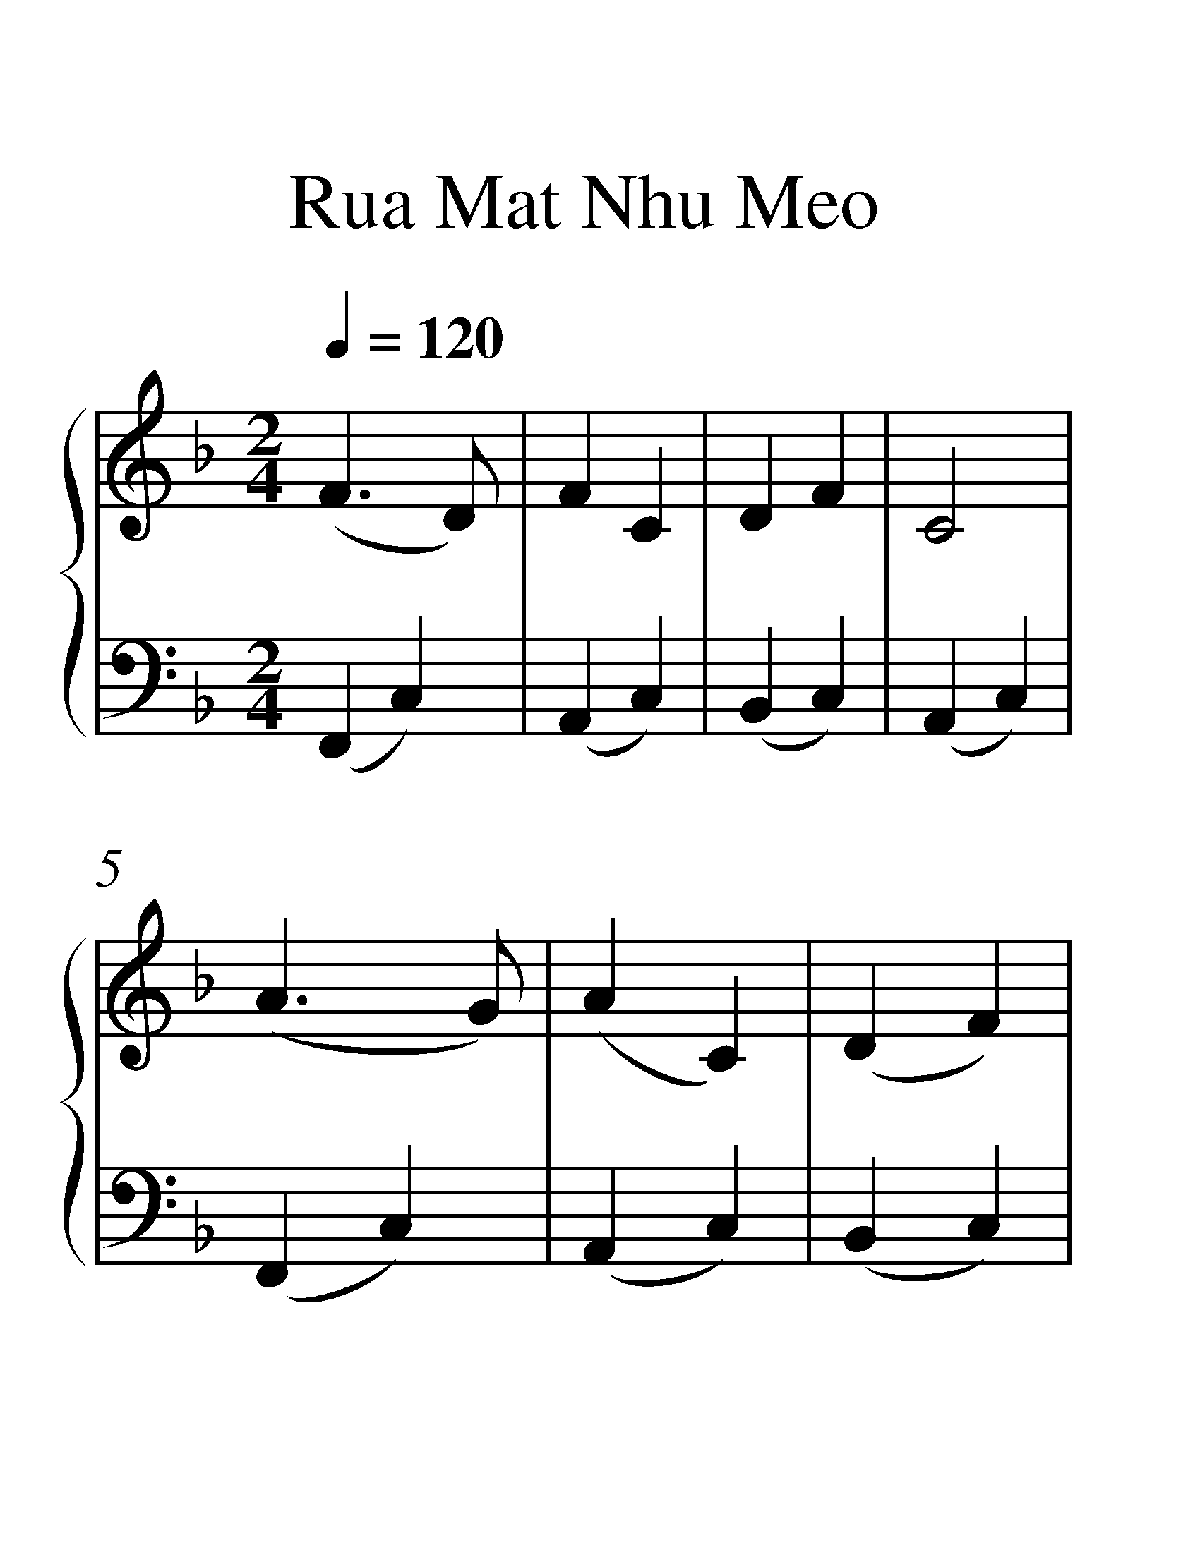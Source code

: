 X:1
T:Rua Mat Nhu Meo
%%measurenb 0
%%singleline true
%%scale 2
%%pagewidth 21.00cm
%%leftmargin 1.72cm
%%rightmargin 1.72cm
%%score { 1 | 2 }
L:1/4
Q:1/4=120
M:2/4
I:linebreak $
K:F
V:1 treble stafflines=5 
%%MIDI program 0
%%MIDI control 7 127
V:2 bass 
%%MIDI channel 1
%%MIDI program 0
%%MIDI control 7 127
V:1
 (F3/2 D/) | F C | D F | C2 | (A3/2 G/) | (A C) | (D F) | G2 | (G F) | G3/2 F/ | F c | c2 | (G A) | %13
 D3/2 C/ | (G F) | F2- | F2- | F2 | z2 |] %19
V:2
 (F,, C,) | (A,, C,) | (B,, C,) | (A,, C,) | (F,, C,) | (A,, C,) | (B,, C,) | (G,, D,) | (B,, D,) | %9
 (C, G,) | (C, G,) | (F, E,) | (D, C,) | (B,, D,) | (C, G,) | (F, A,) | (C, A,) | F,2 | F,, z |] %19